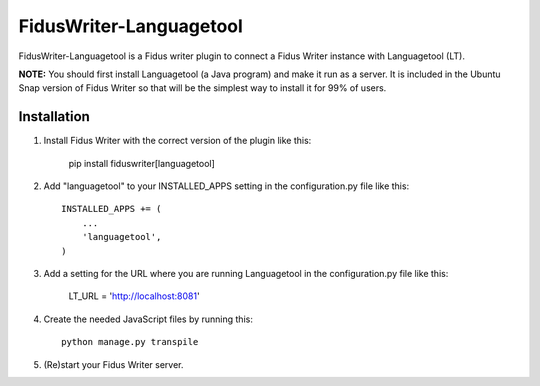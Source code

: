 ========================
FidusWriter-Languagetool
========================

FidusWriter-Languagetool is a Fidus writer plugin to connect a Fidus Writer instance
with Languagetool (LT).

**NOTE:** You should first install Languagetool (a Java program) and make it run as a server. It is included in the Ubuntu Snap version of Fidus Writer so that will be the simplest way to install it for 99% of users. 

Installation
------------

1. Install Fidus Writer with the correct version of the plugin like this:

    pip install fiduswriter[languagetool]

2. Add "languagetool" to your INSTALLED_APPS setting in the configuration.py file
   like this::

    INSTALLED_APPS += (
        ...
        'languagetool',
    )

3. Add a setting for the URL where you are running Languagetool in the configuration.py file like this:

    LT_URL = 'http://localhost:8081'

4. Create the needed JavaScript files by running this::

    python manage.py transpile

5. (Re)start your Fidus Writer server.
